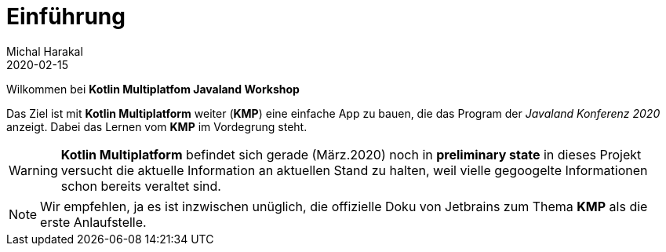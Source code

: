 = Einführung
Michal Harakal
2020-02-15
:jbake-type: post
:jbake-status: published
:jbake-tags: blog, asciidoc
:idprefix:

Wilkommen bei *Kotlin Multiplatfom Javaland Workshop*

Das Ziel ist mit *Kotlin Multiplatform* weiter (*KMP*) eine einfache App zu bauen, die das Program der _Javaland Konferenz 2020_ anzeigt. Dabei das Lernen vom *KMP* im Vordegrung steht.

WARNING: *Kotlin Multiplatform* befindet sich gerade (März.2020) noch in *preliminary state* in dieses Projekt versucht die aktuelle Information an aktuellen Stand zu halten, weil vielle gegoogelte Informationen schon bereits veraltet sind.

NOTE: Wir empfehlen, ja es ist inzwischen unüglich, die offizielle Doku von Jetbrains zum Thema *KMP* als die erste Anlaufstelle.

